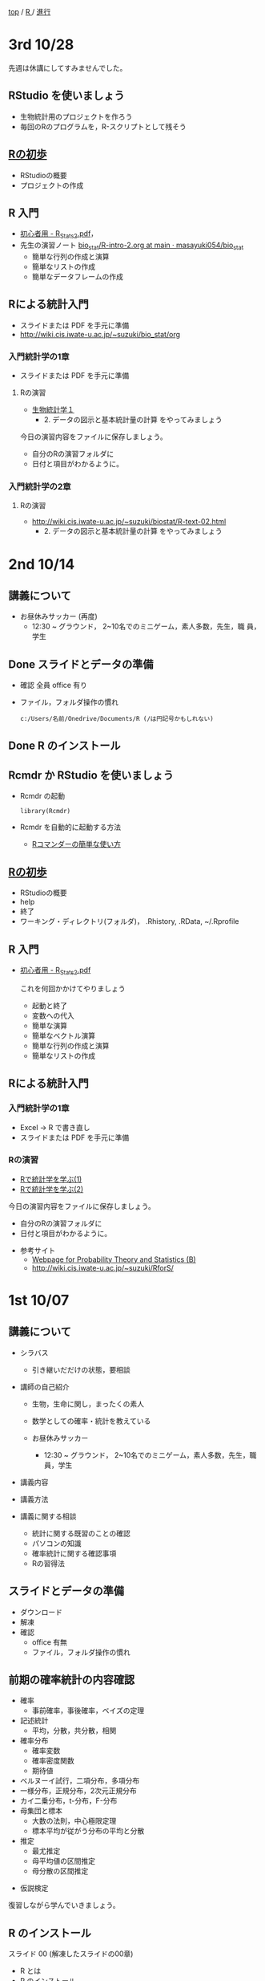 [[https://masayuki054.hatenablog.com/entry/2021/03/11/103431][top]] / [[https://masayuki054.hatenablog.com/entry/2021/10/06/101325?_ga=2.170599136.1369059129.1633482592-251679600.1592307203][R ]]/ [[https://masayuki054.hatenablog.com/entry/2021/10/06/103338?_ga=2.200886382.1369059129.1633482592-251679600.1592307203][進行]]

* 3rd 10/28

  先週は休講にしてすみませんでした。
  
** RStudio を使いましょう
   - 生物統計用のプロジェクトを作ろう
   - 毎回のRのプログラムを，R-スクリプトとして残そう 
     
** [[https://oku.edu.mie-u.ac.jp/~okumura/stat/first.html][Rの初歩]]
   - RStudioの概要
   - プロジェクトの作成

** R 入門
   - [[http://chianti.ucsd.edu/~rsaito/ENTRY1/WEB_RS3/PDF/JPN/Texts/R_Stats2.pdf][初心者用 - R_Stats2.pdf]]，
   - 先生の演習ノート [[https://github.com/masayuki054/bio_stat/blob/main/org/R-intro-2.org][bio_stat/R-intro-2.org at main · masayuki054/bio_stat]] 
     - 簡単な行列の作成と演算
     - 簡単なリストの作成
     - 簡単なデータフレームの作成
     
** Rによる統計入門
   - スライドまたは PDF を手元に準備
   - http://wiki.cis.iwate-u.ac.jp/~suzuki/bio_stat/org     
     
*** 入門統計学の1章
   - スライドまたは PDF を手元に準備

**** Rの演習
     - [[http://lbm.ab.a.u-tokyo.ac.jp/~omori/noko/distribution.html][生物統計学１]]
       - 2. データの図示と基本統計量の計算 をやってみましょう

     今日の演習内容をファイルに保存しましょう。
     - 自分のRの演習フォルダに
     - 日付と項目がわかるように。

*** 入門統計学の2章

**** Rの演習
     - http://wiki.cis.iwate-u.ac.jp/~suzuki/biostat/R-text-02.html
       - 2. データの図示と基本統計量の計算 をやってみましょう

* 2nd 10/14
  
** 講義について

   - お昼休みサッカー (再度)
     - 12:30 ~ グラウンド， 2~10名でのミニゲーム，素人多数，先生，職
       員，学生

** Done スライドとデータの準備

   - 確認 全員 office 有り
   - ファイル，フォルダ操作の慣れ

     : c:/Users/名前/Onedrive/Documents/R (/は円記号かもしれない)
 
** Done R のインストール
   CLOSED: [2021-10-13 水 21:09]
   
** Rcmdr か RStudio を使いましょう
   - Rcmdr の起動       
     : library(Rcmdr)

   - Rcmdr を自動的に起動する方法
     - [[http://plaza.umin.ac.jp/~takeshou/R/Rcmdrfirst.html][Rコマンダーの簡単な使い方]]
     
** [[https://oku.edu.mie-u.ac.jp/~okumura/stat/first.html][Rの初歩]]
   - RStudioの概要
   - help
   - 終了
   - ワーキング・ディレクトリ(フォルダ)， .Rhistory, .RData, ~/.Rprofile
      
** R 入門

   - [[http://chianti.ucsd.edu/~rsaito/ENTRY1/WEB_RS3/PDF/JPN/Texts/R_Stats2.pdf][初心者用 - R_Stats2.pdf]]

     これを何回かかけてやりましょう
     - 起動と終了
     - 変数への代入
     - 簡単な演算
     - 簡単なベクトル演算
     - 簡単な行列の作成と演算
     - 簡単なリストの作成

** Rによる統計入門
   
*** 入門統計学の1章
   - Excel -> R で書き直し
   - スライドまたは PDF を手元に準備

*** Rの演習
    - [[http://whitewell.sakura.ne.jp/R/Rstatistics-01.html][Rで統計学を学ぶ(1)]]
    - [[http://whitewell.sakura.ne.jp/R/Rstatistics-02.html][Rで統計学を学ぶ(2)]]

    今日の演習内容をファイルに保存しましょう。
    - 自分のRの演習フォルダに
    - 日付と項目がわかるように。


   - 参考サイト
     - [[http://whitewell.sakura.ne.jp/R/][Webpage for Probability Theory and Statistics (B)]]
     - http://wiki.cis.iwate-u.ac.jp/~suzuki/RforS/ 


* 1st 10/07
  
** 講義について

   - シラバス

     - 引き継いだだけの状態，要相談
    
   - 講師の自己紹介

     - 生物，生命に関し，まったくの素人

     - 数学としての確率・統計を教えている

     - お昼休みサッカー

       - 12:30 ~ グラウンド， 2~10名でのミニゲーム，素人多数，先生，職
         員，学生

   - 講義内容
    
   - 講義方法
   - 講義に関する相談
     - 統計に関する既習のことの確認
     - パソコンの知識
     - 確率統計に関する確認事項
     - Rの習得法

      
** スライドとデータの準備

   - ダウンロード
   - 解凍
   - 確認
     - office 有無
     - ファイル，フォルダ操作の慣れ
 
** 前期の確率統計の内容確認
   
   - 確率
     - 事前確率，事後確率，ベイズの定理
   - 記述統計
     - 平均，分散，共分散，相関
   - 確率分布
     - 確率変数
     - 確率密度関数
     - 期待値
   - ベルヌーイ試行，二項分布，多項分布
   - 一様分布，正規分布，2次元正規分布
   - カイ二乗分布，t-分布，F-分布
   - 母集団と標本
     - 大数の法則，中心極限定理
     - 標本平均が従がう分布の平均と分散
   - 推定
     - 最尤推定
     - 母平均値の区間推定
     - 母分散の区間推定
  - 仮説検定

  復習しながら学んでいきましょう。
       
** R のインストール
   
   スライド 00 (解凍したスライドの00章)
   - R とは
   - R のインストール
     - ダウンロード [[http://www.okadajp.org/RWiki/?CRAN%E5%9B%BD%E5%86%85%E3%83%9F%E3%83%A9%E3%83%BC%E3%81%AE%E4%BD%BF%E3%81%84%E6%96%B9][CRAN国内ミラーの使い方 - RjpWiki]]
     - インストーラの実行
     - 確認
  - Rコマンダーのインストール
    - R の起動
    - R のパッケージインストール
      : install.packages("Rcmdr")
    - Rcmdr の起動       
      : library(Rcmdr)

